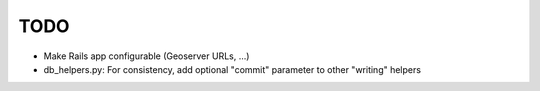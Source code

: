 TODO
====

* Make Rails app configurable (Geoserver URLs, ...)
* db_helpers.py: For consistency, add optional "commit" parameter to other "writing" helpers 